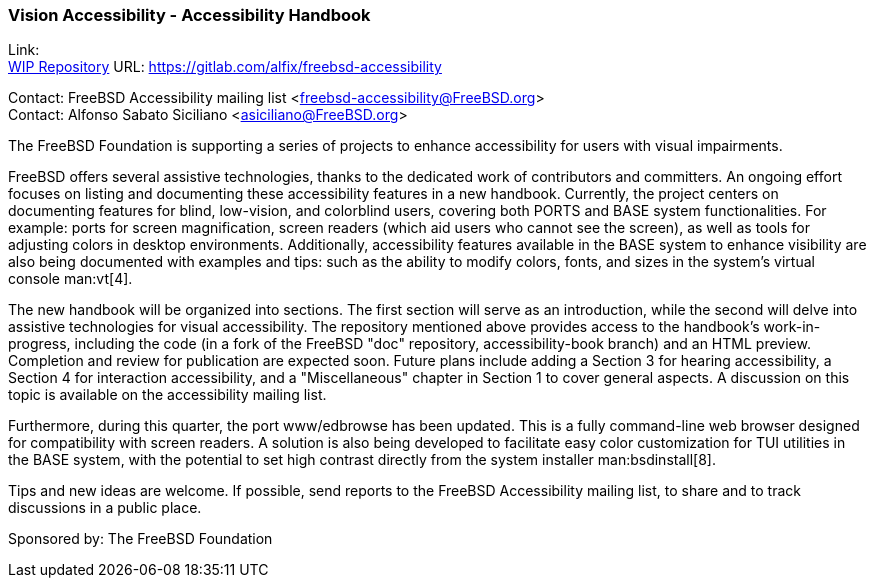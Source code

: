 === Vision Accessibility - Accessibility Handbook

Link: +
link:https://gitlab.com/alfix/freebsd-accessibility[WIP Repository] URL: link:https://gitlab.com/alfix/freebsd-accessibility[]

Contact: FreeBSD Accessibility mailing list <freebsd-accessibility@FreeBSD.org> +
Contact: Alfonso Sabato Siciliano <asiciliano@FreeBSD.org>

The FreeBSD Foundation is supporting a series of projects to enhance accessibility for users with visual impairments.

FreeBSD offers several assistive technologies, thanks to the dedicated work of contributors and committers.
An ongoing effort focuses on listing and documenting these accessibility features in a new handbook.
Currently, the project centers on documenting features for blind, low-vision, and colorblind users, covering both PORTS and BASE system functionalities.
For example: ports for screen magnification, screen readers (which aid users who cannot see the screen), as well as tools for adjusting colors in desktop environments.
Additionally, accessibility features available in the BASE system to enhance visibility are also being documented with examples and tips: such as the ability to modify colors, fonts, and sizes in the system's virtual console man:vt[4].

The new handbook will be organized into sections.
The first section will serve as an introduction, while the second will delve into assistive technologies for visual accessibility.
The repository mentioned above provides access to the handbook's work-in-progress, including the code (in a fork of the FreeBSD "doc" repository, accessibility-book branch) and an HTML preview.
Completion and review for publication are expected soon.
Future plans include adding a Section 3 for hearing accessibility, a Section 4 for interaction accessibility, and a "Miscellaneous" chapter in Section 1 to cover general aspects.
A discussion on this topic is available on the accessibility mailing list.

Furthermore, during this quarter, the port www/edbrowse has been updated.
This is a fully command-line web browser designed for compatibility with screen readers.
A solution is also being developed to facilitate easy color customization for TUI utilities in the BASE system, with the potential to set high contrast directly from the system installer man:bsdinstall[8].

Tips and new ideas are welcome.
If possible, send reports to the FreeBSD Accessibility mailing list, to share and to track discussions in a public place.

Sponsored by: The FreeBSD Foundation
  
